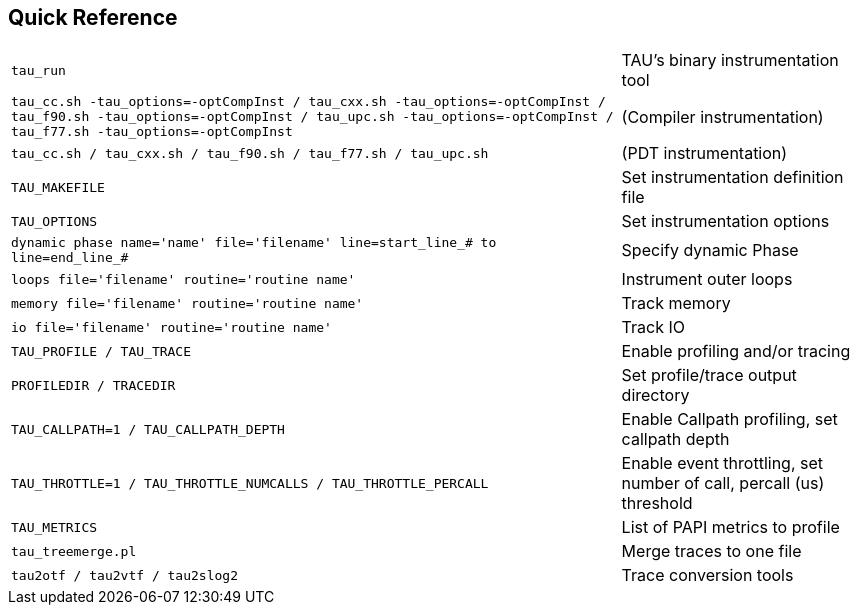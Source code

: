 [[startersguide]]
== Quick Reference

[horizontal]
`tau_run`::
    TAU's binary instrumentation tool
`tau_cc.sh -tau_options=-optCompInst / tau_cxx.sh -tau_options=-optCompInst / tau_f90.sh -tau_options=-optCompInst / tau_upc.sh -tau_options=-optCompInst / tau_f77.sh -tau_options=-optCompInst`::
    (Compiler instrumentation)
`tau_cc.sh / tau_cxx.sh / tau_f90.sh / tau_f77.sh / tau_upc.sh`::
    (PDT instrumentation)
`TAU_MAKEFILE`::
    Set instrumentation definition file
`TAU_OPTIONS`::
    Set instrumentation options
`dynamic phase name='name' file='filename' line=start_line_# to line=end_line_#`::
    Specify dynamic Phase
`loops file='filename' routine='routine name'`::
    Instrument outer loops
`memory file='filename' routine='routine name'`::
    Track memory
`io file='filename' routine='routine name'`::
    Track IO
`TAU_PROFILE / TAU_TRACE`::
    Enable profiling and/or tracing
`PROFILEDIR / TRACEDIR`::
    Set profile/trace output directory
`TAU_CALLPATH=1 / TAU_CALLPATH_DEPTH`::
    Enable Callpath profiling, set callpath depth
`TAU_THROTTLE=1 / TAU_THROTTLE_NUMCALLS / TAU_THROTTLE_PERCALL`::
    Enable event throttling, set number of call, percall (us) threshold
`TAU_METRICS`::
    List of PAPI metrics to profile
`tau_treemerge.pl`::
    Merge traces to one file
`tau2otf / tau2vtf / tau2slog2`::
    Trace conversion tools
